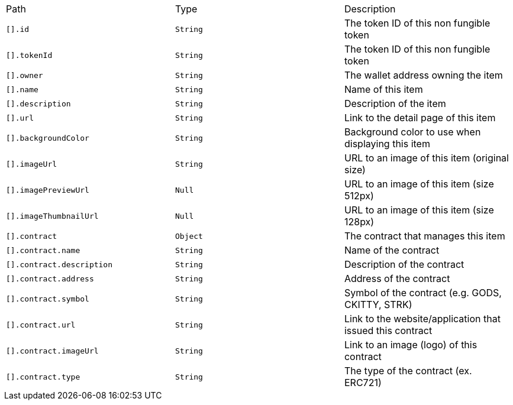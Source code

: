 |===
|Path|Type|Description
|`+[].id+`
|`+String+`
|The token ID of this non fungible token
|`+[].tokenId+`
|`+String+`
|The token ID of this non fungible token
|`+[].owner+`
|`+String+`
|The wallet address owning the item
|`+[].name+`
|`+String+`
|Name of this item
|`+[].description+`
|`+String+`
|Description of the item
|`+[].url+`
|`+String+`
|Link to the detail page of this item
|`+[].backgroundColor+`
|`+String+`
|Background color to use when displaying this item
|`+[].imageUrl+`
|`+String+`
|URL to an image of this item (original size)
|`+[].imagePreviewUrl+`
|`+Null+`
|URL to an image of this item (size 512px)
|`+[].imageThumbnailUrl+`
|`+Null+`
|URL to an image of this item (size 128px)
|`+[].contract+`
|`+Object+`
|The contract that manages this item
|`+[].contract.name+`
|`+String+`
|Name of the contract
|`+[].contract.description+`
|`+String+`
|Description of the contract
|`+[].contract.address+`
|`+String+`
|Address of the contract
|`+[].contract.symbol+`
|`+String+`
|Symbol of the contract (e.g. GODS, CKITTY, STRK)
|`+[].contract.url+`
|`+String+`
|Link to the website/application that issued this contract
|`+[].contract.imageUrl+`
|`+String+`
|Link to an image (logo) of this contract
|`+[].contract.type+`
|`+String+`
|The type of the contract (ex. ERC721)
|===
